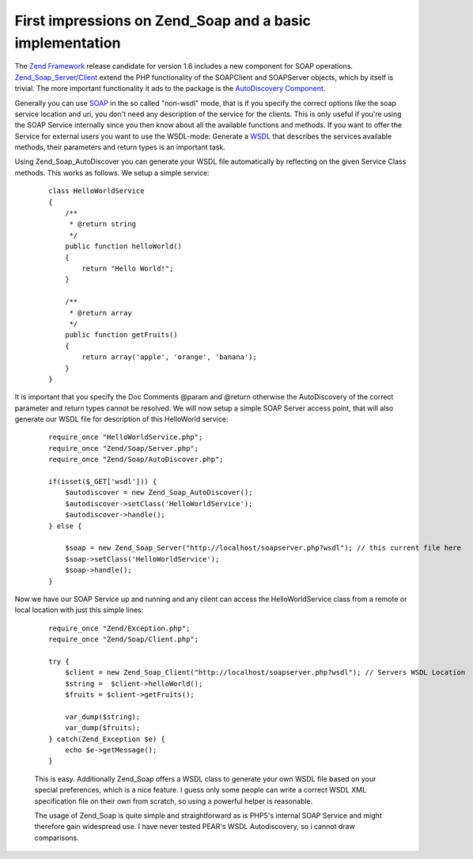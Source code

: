 First impressions on Zend_Soap and a basic implementation
=========================================================

The `Zend Framework <http://framework.zend.com>`_ release candidate for
version 1.6 includes a new component for SOAP operations.
`Zend\_Soap\_Server/Client <http://framework.zend.com/manual/en/zend.soap.html>`_
extend the PHP functionality of the SOAPClient and SOAPServer objects,
which by itself is trivial. The more important functionality it ads to
the package is the `AutoDiscovery
Component <http://framework.zend.com/manual/en/zend.soap.autodiscovery.introduction.html>`_.

Generally you can use `SOAP <http://en.wikipedia.org/wiki/SOAP>`_ in the
so called "non-wsdl" mode, that is if you specify the correct options
like the soap service location and uri, you don't need any description
of the service for the clients. This is only useful if you're using the
SOAP Service internally since you then know about all the available
functions and methods. If you want to offer the Service for external
users you want to use the WSDL-mode: Generate a
`WSDL <http://en.wikipedia.org/wiki/Web_Services_Description_Language>`_
that describes the services available methods, their parameters and
return types is an important task.

Using Zend\_Soap\_AutoDiscover you can generate your WSDL file
automatically by reflecting on the given Service Class methods. This
works as follows. We setup a simple service:

    ::

        class HelloWorldService
        {
            /**
             * @return string
             */
            public function helloWorld()
            {
                return "Hello World!";
            }

            /**
             * @return array
             */
            public function getFruits()
            {
                return array('apple', 'orange', 'banana');
            }
        }

It is important that you specify the Doc Comments @param and @return
otherwise the AutoDiscovery of the correct parameter and return types
cannot be resolved. We will now setup a simple SOAP Server access point,
that will also generate our WSDL file for description of this HelloWorld
service:

    ::

        require_once "HelloWorldService.php";
        require_once "Zend/Soap/Server.php";
        require_once "Zend/Soap/AutoDiscover.php";

        if(isset($_GET['wsdl'])) {
            $autodiscover = new Zend_Soap_AutoDiscover();
            $autodiscover->setClass('HelloWorldService');
            $autodiscover->handle();
        } else {

            $soap = new Zend_Soap_Server("http://localhost/soapserver.php?wsdl"); // this current file here
            $soap->setClass('HelloWorldService');
            $soap->handle();
        }

Now we have our SOAP Service up and running and any client can access
the HelloWorldService class from a remote or local location with just
this simple lines:

    ::

        require_once "Zend/Exception.php";
        require_once "Zend/Soap/Client.php";

        try {
            $client = new Zend_Soap_Client("http://localhost/soapserver.php?wsdl"); // Servers WSDL Location
            $string =  $client->helloWorld();
            $fruits = $client->getFruits();

            var_dump($string);
            var_dump($fruits);
        } catch(Zend_Exception $e) {
            echo $e->getMessage();
        }

    This is easy. Additionally Zend\_Soap offers a WSDL class to
    generate your own WSDL file based on your special preferences, which
    is a nice feature. I guess only some people can write a correct WSDL
    XML specification file on their own from scratch, so using a
    powerful helper is reasonable.

    The usage of Zend\_Soap is quite simple and straightforward as is
    PHP5's internal SOAP Service and might therefore gain widespread
    use. I have never tested PEAR's WSDL Autodiscovery, so i cannot draw
    comparisons.

.. categories:: none
.. tags:: none
.. comments::
.. author:: beberlei <kontakt@beberlei.de>
